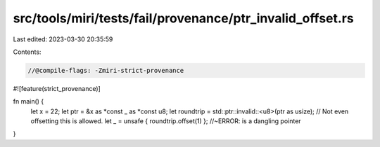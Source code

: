 src/tools/miri/tests/fail/provenance/ptr_invalid_offset.rs
==========================================================

Last edited: 2023-03-30 20:35:59

Contents:

.. code-block:: rs

    //@compile-flags: -Zmiri-strict-provenance
#![feature(strict_provenance)]

fn main() {
    let x = 22;
    let ptr = &x as *const _ as *const u8;
    let roundtrip = std::ptr::invalid::<u8>(ptr as usize);
    // Not even offsetting this is allowed.
    let _ = unsafe { roundtrip.offset(1) }; //~ERROR: is a dangling pointer
}



